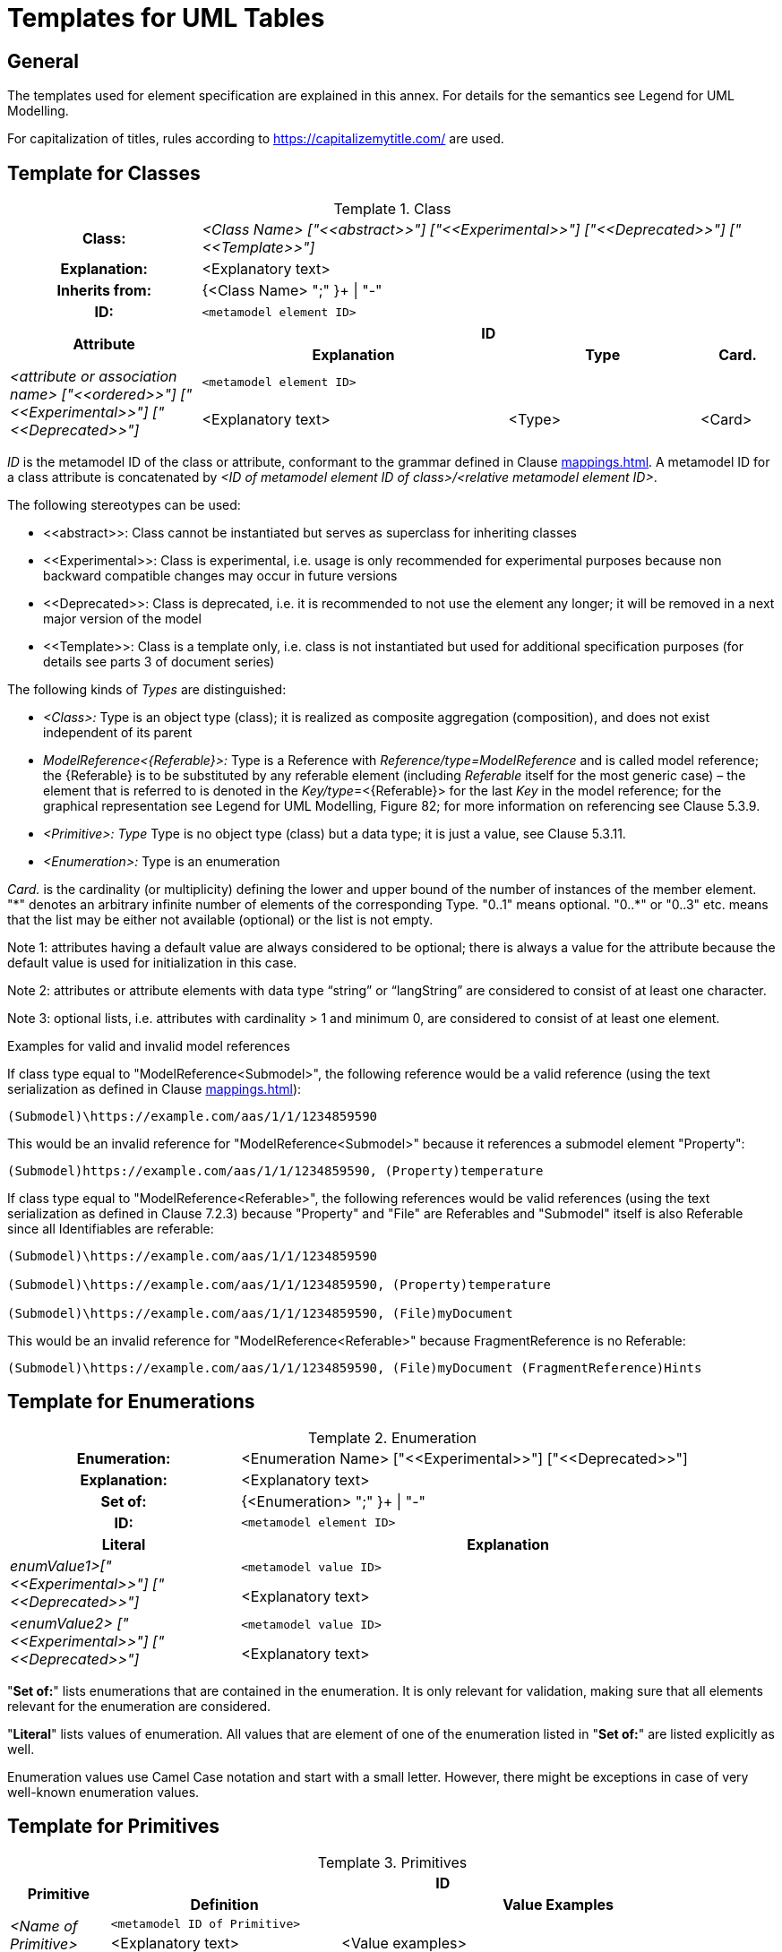 ////
Copyright (c) 2023 Industrial Digital Twin Association

This work is licensed under a [Creative Commons Attribution 4.0 International License](
https://creativecommons.org/licenses/by/4.0/). 

SPDX-License-Identifier: CC-BY-4.0

Illustrations:
Plattform Industrie 4.0; Anna Salari, Publik.
Agentur für Kommunikation GmbH, designed by Publik.
Agentur für Kommunikation GmbH
////


[appendix]
= Templates for UML Tables

== General

The templates used for element specification are explained in this annex.
For details for the semantics see Legend for UML Modelling.

For capitalization of titles, rules according to https://capitalizemytitle.com/ are used.

== Template for Classes

[.table-with-appendix-table]
.Class
:table-caption: Template
[cols="25%,40%,25%,10%"]
|===
h|Class: 3+e|<Class Name> ["\<<abstract>>"] ["\<<Experimental>>"] ["\<<Deprecated>>"] ["\<<Template>>"]
h|Explanation: 3+a|<Explanatory text>
h|Inherits from: 3+|{<Class Name> ";" }+ \| "-"
h|ID: 3+| `<metamodel element ID>`

.2+h|Attribute 3+h| ID
h|Explanation h|Type h|Card.

.2+e|_<attribute or association name>_ ["\<<ordered>>"] ["\<<Experimental>>"] ["\<<Deprecated>>"] 3+| `<metamodel element ID>`
a|<Explanatory text> |<Type> |<Card>
|===

_ID_ is the metamodel ID of the class or attribute, conformant to the grammar defined in Clause xref:mappings.adoc#reference-serialization[].
A metamodel ID for a class attribute is concatenated by _<ID of metamodel element ID of class>/<relative metamodel element ID>_.

The following stereotypes can be used:

* \<<abstract>>: Class cannot be instantiated but serves as superclass for inheriting classes
* \<<Experimental>>: Class is experimental, i.e. usage is only recommended for experimental purposes because non backward compatible changes may occur in future versions
* \<<Deprecated>>: Class is deprecated, i.e. it is recommended to not use the element any longer; it will be removed in a next major version of the model
* \<<Template>>: Class is a template only, i.e. class is not instantiated but used for additional specification purposes (for details see parts 3 of document series)

The following kinds of _Types_ are distinguished:

** _<Class>:_ Type is an object type (class); it is realized as composite aggregation (composition), and does not exist independent of its parent
** _ModelReference<\{Referable}>:_ Type is a Reference with _Reference/type=ModelReference_ and is called model reference; the \{Referable} is to be substituted by any referable element (including _Referable_ itself for the most generic case) – the element that is referred to is denoted in the __Key/type__=<\{Referable}> for the last _Key_ in the model reference; for the graphical representation see Legend for UML Modelling, Figure 82; for more information on referencing see Clause 5.3.9.
** _<Primitive>: Type_ Type is no object type (class) but a data type; it is just a value, see Clause 5.3.11.
** _<Enumeration>:_ Type is an enumeration

_Card._ is the cardinality (or multiplicity) defining the lower and upper bound of the number of instances of the member element. "\*" denotes an arbitrary infinite number of elements of the corresponding Type. "0..1" means optional. "0..*" or "0..3" etc. means that the list may be either not available (optional) or the list is not empty.

====
Note 1: attributes having a default value are always considered to be optional; there is always a value for the attribute because the default value is used for initialization in this case.
====

====
Note 2: attributes or attribute elements with data type “string” or “langString” are considered to consist of at least one character.
====

====
Note 3: optional lists, i.e. attributes with cardinality > 1 and minimum 0, are considered to consist of at least one element.
====

[.underline]#Examples for valid and invalid model references#

If class type equal to "ModelReference<Submodel>", the following reference would be a valid reference (using the text serialization as defined in Clause xref:mappings.adoc#reference-serialization[]):

[listing]
....
(Submodel)\https://example.com/aas/1/1/1234859590
....

This would be an invalid reference for "ModelReference<Submodel>" because it references a submodel element "Property":

[listing]
....
(Submodel)https://example.com/aas/1/1/1234859590, (Property)temperature
....

If class type equal to "ModelReference<Referable>", the following references would be valid references (using the text serialization as defined in Clause 7.2.3) because "Property" and "File" are Referables and "Submodel" itself is also Referable since all Identifiables are referable:

[listing]
....
(Submodel)\https://example.com/aas/1/1/1234859590

(Submodel)\https://example.com/aas/1/1/1234859590, (Property)temperature

(Submodel)\https://example.com/aas/1/1/1234859590, (File)myDocument
....

This would be an invalid reference for "ModelReference<Referable>" because FragmentReference is no Referable:

[listing]
....
(Submodel)\https://example.com/aas/1/1/1234859590, (File)myDocument (FragmentReference)Hints
....

== Template for Enumerations

[.table-with-appendix-table]
.Enumeration
:table-caption: Template
[cols="30%h,70%"]
|===
h|Enumeration: |<Enumeration Name> ["\<<Experimental>>"] ["\<<Deprecated>>"]
h|Explanation: |<Explanatory text>
h|Set of: |{<Enumeration> ";" }+ \| "-"
h|ID: | `<metamodel element ID>`

h|Literal h|Explanation

.2+e|enumValue1>["\<<Experimental>>"] ["\<<Deprecated>>"] | `<metamodel value ID>`
a|
<Explanatory text>



.2+e|<enumValue2> ["\<<Experimental>>"] ["\<<Deprecated>>"] | `<metamodel value ID>`
a|
<Explanatory text>


|===

"*Set of:*" lists enumerations that are contained in the enumeration.
It is only relevant for validation, making sure that all elements relevant for the enumeration are considered.

"*Literal*" lists values of enumeration.
All values that are element of one of the enumeration listed in "*Set of:*" are listed explicitly as well.

Enumeration values use Camel Case notation and start with a small letter.
However, there might be exceptions in case of very well-known enumeration values.

== Template for Primitives

.Primitives
:table-caption: Template
[cols="13%,30%,57%"]
|===

.2+h|Primitive 2+h| ID
h|Definition h|Value Examples

.2+e|<Name of Primitive> 2+| `<metamodel ID of Primitive>`
a|
<Explanatory text>



a|
<Value examples>
|===


